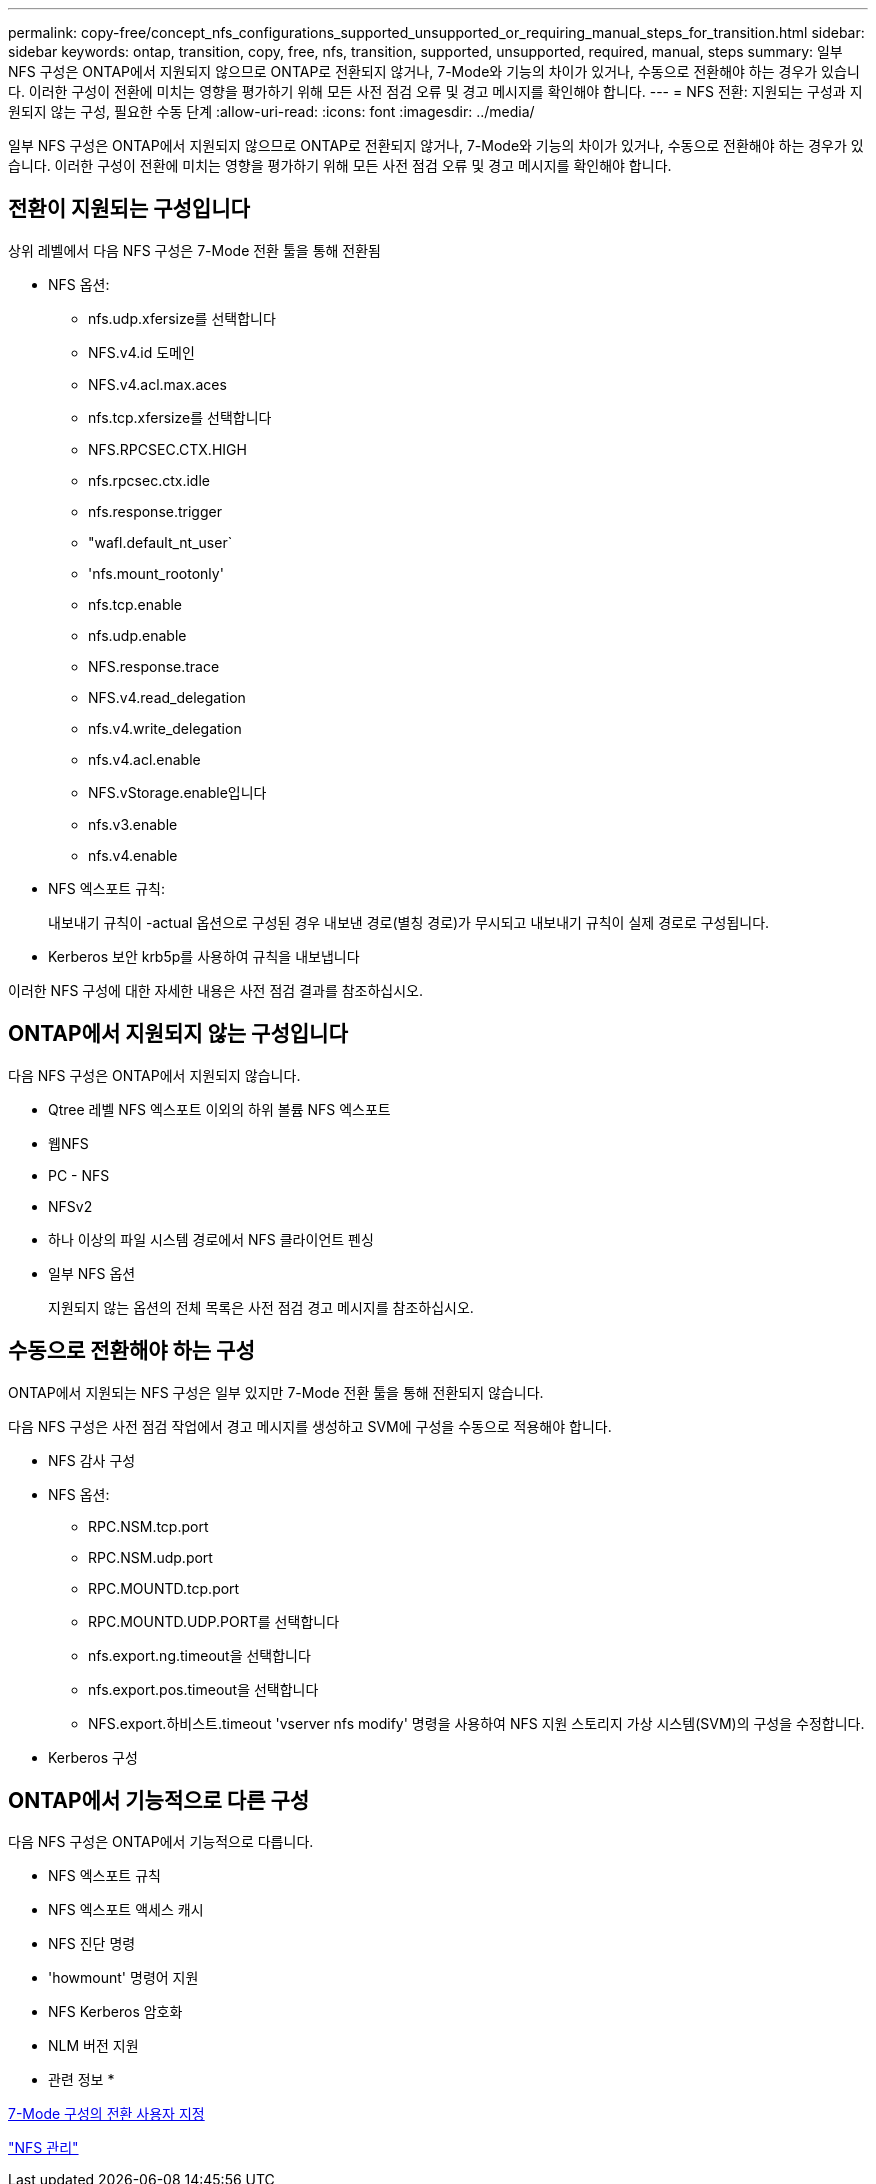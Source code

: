 ---
permalink: copy-free/concept_nfs_configurations_supported_unsupported_or_requiring_manual_steps_for_transition.html 
sidebar: sidebar 
keywords: ontap, transition, copy, free, nfs, transition, supported, unsupported, required, manual, steps 
summary: 일부 NFS 구성은 ONTAP에서 지원되지 않으므로 ONTAP로 전환되지 않거나, 7-Mode와 기능의 차이가 있거나, 수동으로 전환해야 하는 경우가 있습니다. 이러한 구성이 전환에 미치는 영향을 평가하기 위해 모든 사전 점검 오류 및 경고 메시지를 확인해야 합니다. 
---
= NFS 전환: 지원되는 구성과 지원되지 않는 구성, 필요한 수동 단계
:allow-uri-read: 
:icons: font
:imagesdir: ../media/


[role="lead"]
일부 NFS 구성은 ONTAP에서 지원되지 않으므로 ONTAP로 전환되지 않거나, 7-Mode와 기능의 차이가 있거나, 수동으로 전환해야 하는 경우가 있습니다. 이러한 구성이 전환에 미치는 영향을 평가하기 위해 모든 사전 점검 오류 및 경고 메시지를 확인해야 합니다.



== 전환이 지원되는 구성입니다

상위 레벨에서 다음 NFS 구성은 7-Mode 전환 툴을 통해 전환됨

* NFS 옵션:
+
** nfs.udp.xfersize를 선택합니다
** NFS.v4.id 도메인
** NFS.v4.acl.max.aces
** nfs.tcp.xfersize를 선택합니다
** NFS.RPCSEC.CTX.HIGH
** nfs.rpcsec.ctx.idle
** nfs.response.trigger
** "wafl.default_nt_user`
** 'nfs.mount_rootonly'
** nfs.tcp.enable
** nfs.udp.enable
** NFS.response.trace
** NFS.v4.read_delegation
** nfs.v4.write_delegation
** nfs.v4.acl.enable
** NFS.vStorage.enable입니다
** nfs.v3.enable
** nfs.v4.enable


* NFS 엑스포트 규칙:
+
내보내기 규칙이 -actual 옵션으로 구성된 경우 내보낸 경로(별칭 경로)가 무시되고 내보내기 규칙이 실제 경로로 구성됩니다.

* Kerberos 보안 krb5p를 사용하여 규칙을 내보냅니다


이러한 NFS 구성에 대한 자세한 내용은 사전 점검 결과를 참조하십시오.



== ONTAP에서 지원되지 않는 구성입니다

다음 NFS 구성은 ONTAP에서 지원되지 않습니다.

* Qtree 레벨 NFS 엑스포트 이외의 하위 볼륨 NFS 엑스포트
* 웹NFS
* PC - NFS
* NFSv2
* 하나 이상의 파일 시스템 경로에서 NFS 클라이언트 펜싱
* 일부 NFS 옵션
+
지원되지 않는 옵션의 전체 목록은 사전 점검 경고 메시지를 참조하십시오.





== 수동으로 전환해야 하는 구성

ONTAP에서 지원되는 NFS 구성은 일부 있지만 7-Mode 전환 툴을 통해 전환되지 않습니다.

다음 NFS 구성은 사전 점검 작업에서 경고 메시지를 생성하고 SVM에 구성을 수동으로 적용해야 합니다.

* NFS 감사 구성
* NFS 옵션:
+
** RPC.NSM.tcp.port
** RPC.NSM.udp.port
** RPC.MOUNTD.tcp.port
** RPC.MOUNTD.UDP.PORT를 선택합니다
** nfs.export.ng.timeout을 선택합니다
** nfs.export.pos.timeout을 선택합니다
** NFS.export.하비스트.timeout 'vserver nfs modify' 명령을 사용하여 NFS 지원 스토리지 가상 시스템(SVM)의 구성을 수정합니다.


* Kerberos 구성




== ONTAP에서 기능적으로 다른 구성

다음 NFS 구성은 ONTAP에서 기능적으로 다릅니다.

* NFS 엑스포트 규칙
* NFS 엑스포트 액세스 캐시
* NFS 진단 명령
* 'howmount' 명령어 지원
* NFS Kerberos 암호화
* NLM 버전 지원


* 관련 정보 *

xref:task_customizing_configurations_for_transition.adoc[7-Mode 구성의 전환 사용자 지정]

https://docs.netapp.com/ontap-9/topic/com.netapp.doc.cdot-famg-nfs/home.html["NFS 관리"]
